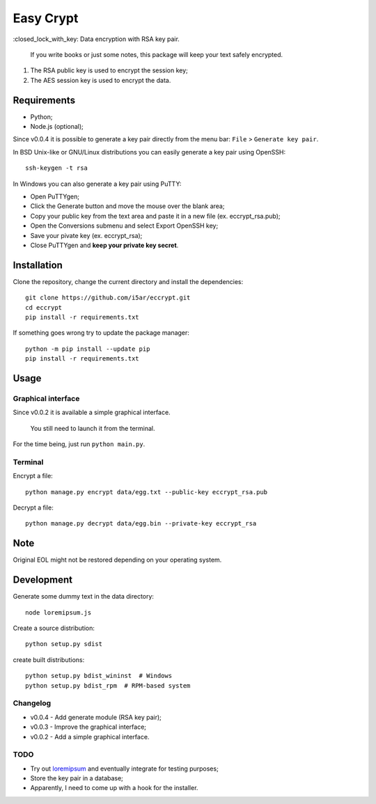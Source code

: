 ==========
Easy Crypt
==========

\:closed_lock_with_key: Data encryption with RSA key pair.

    If you write books or just some notes, this package will keep your text
    safely encrypted.


1. The RSA public key is used to encrypt the session key;
2. The AES session key is used to encrypt the data.

Requirements
============

- Python;
- Node.js (optional);

Since v0.0.4 it is possible to generate a key pair directly from the menu
bar: ``File`` > ``Generate key pair``.

In BSD Unix-like or GNU/Linux distributions you can easily generate a key pair
using OpenSSH::

    ssh-keygen -t rsa

In Windows you can also generate a key pair using PuTTY:

- Open PuTTYgen;
- Click the Generate button and move the mouse over the blank area;
- Copy your public key from the text area and paste it in a new file (ex. eccrypt_rsa.pub);
- Open the Conversions submenu and select Export OpenSSH key;
- Save your pivate key (ex. eccrypt_rsa);
- Close PuTTYgen and **keep your private key secret**.

Installation
============

Clone the repository, change the current directory and install the
dependencies::

    git clone https://github.com/i5ar/eccrypt.git
    cd eccrypt
    pip install -r requirements.txt

If something goes wrong try to update the package manager::

    python -m pip install --update pip
    pip install -r requirements.txt

Usage
=====

Graphical interface
-------------------

Since v0.0.2 it is available a simple graphical interface.

    You still need to launch it from the terminal.

For the time being, just run ``python main.py``.

Terminal
--------

Encrypt a file::

    python manage.py encrypt data/egg.txt --public-key eccrypt_rsa.pub

Decrypt a file::

    python manage.py decrypt data/egg.bin --private-key eccrypt_rsa

Note
====

Original EOL might not be restored depending on your operating system.

Development
===========

Generate some dummy text in the data directory::

    node loremipsum.js

Create a source distribution::

    python setup.py sdist

create built distributions::

    python setup.py bdist_wininst  # Windows
    python setup.py bdist_rpm  # RPM-based system

Changelog
---------

- v0.0.4 - Add generate module (RSA key pair);
- v0.0.3 - Improve the graphical interface;
- v0.0.2 - Add a simple graphical interface.

TODO
----

- Try out loremipsum_ and eventually integrate for testing purposes;
- Store the key pair in a database;
- Apparently, I need to come up with a hook for the installer.


.. _loremipsum: https://pypi.python.org/pypi/loremipsum
